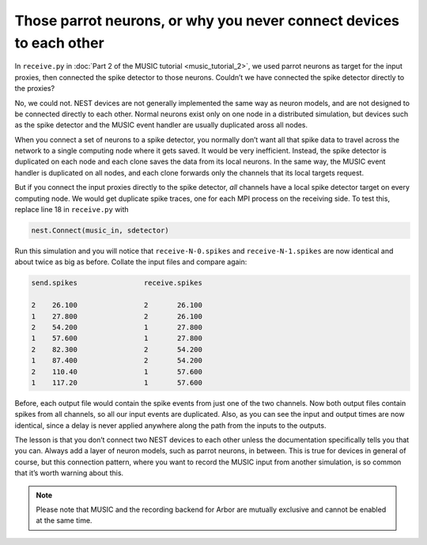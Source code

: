 Those parrot neurons, or why you never connect devices to each other
--------------------------------------------------------------------

In ``receive.py`` in :doc:`Part 2 of the MUSIC tutorial <music_tutorial_2>`, we used parrot neurons as
target for the input proxies, then connected the spike detector to those
neurons. Couldn’t we have connected the spike detector directly to the
proxies?

No, we could not. NEST devices are not generally implemented the same
way as neuron models, and are not designed to be connected directly to
each other. Normal neurons exist only on one node in a distributed
simulation, but devices such as the spike detector and the MUSIC event
handler are usually duplicated aross all nodes.

When you connect a set of neurons to a spike detector, you normally
don’t want all that spike data to travel across the network to a single
computing node where it gets saved. It would be very inefficient.
Instead, the spike detector is duplicated on each node and each clone
saves the data from its local neurons. In the same way, the MUSIC event
handler is duplicated on all nodes, and each clone forwards only the
channels that its local targets request.

But if you connect the input proxies directly to the spike detector,
*all* channels have a local spike detector target on every computing
node. We would get duplicate spike traces, one for each MPI process on
the receiving side. To test this, replace line 18 in
``receive.py`` with

.. code-block:: python

    nest.Connect(music_in, sdetector)

Run this simulation and you will notice that
``receive-N-0.spikes`` and
``receive-N-1.spikes`` are now identical and about twice as
big as before. Collate the input files and compare again:

.. code-block::

    send.spikes                receive.spikes

    2    26.100                2       26.100
    1    27.800                2       26.100
    2    54.200                1       27.800
    1    57.600                1       27.800
    2    82.300                2       54.200
    1    87.400                2       54.200
    2    110.40                1       57.600
    1    117.20                1       57.600

Before, each output file would contain the spike events from just one of
the two channels. Now both output files contain spikes from all
channels, so all our input events are duplicated. Also, as you can see
the input and output times are now identical, since a delay is never
applied anywhere along the path from the inputs to the outputs.

The lesson is that you don’t connect two NEST devices to each other
unless the documentation specifically tells you that you can. Always add
a layer of neuron models, such as parrot neurons, in between.
This is true for devices in general of course, but this connection
pattern, where you want to record the MUSIC input from another
simulation, is so common that it’s worth warning about this.

.. note::

   Please note that MUSIC and the recording backend for Arbor are mutually exclusive and cannot be enabled at the same time. 


